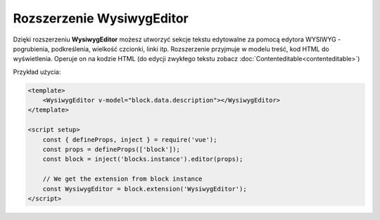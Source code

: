 Rozszerzenie WysiwygEditor
==========================

Dzięki rozszerzeniu **WysiwygEditor** możesz utworzyć sekcje tekstu edytowalne za pomocą edytora
WYSIWYG - pogrubienia, podkreślenia, wielkość czcionki, linki itp. Rozszerzenie przyjmuje w modelu treść,
kod HTML do wyświetlenia. Operuje on na kodzie HTML (do edycji zwykłego tekstu zobacz
:doc:`Contenteditable<contenteditable>`)

Przykład użycia:

.. code-block:: vue

    <template>
        <WysiwygEditor v-model="block.data.description"></WysiwygEditor>
    </template>

    <script setup>
        const { defineProps, inject } = require('vue');
        const props = defineProps(['block']);
        const block = inject('blocks.instance').editor(props);

        // We get the extension from block instance
        const WysiwygEditor = block.extension('WysiwygEditor');
    </script>
